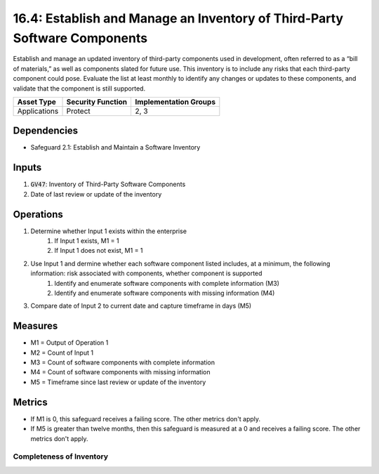 16.4: Establish and Manage an Inventory of Third-Party Software Components
=========================================================
Establish and manage an updated inventory of third-party components used in development, often referred to as a “bill of materials,” as well as components slated for future use. This inventory is to include any risks that each third-party component could pose. Evaluate the list at least monthly to identify any changes or updates to these components, and validate that the component is still supported. 

.. list-table::
	:header-rows: 1

	* - Asset Type
	  - Security Function
	  - Implementation Groups
	* - Applications
	  - Protect
	  - 2, 3

Dependencies
------------
* Safeguard 2.1: Establish and Maintain a Software Inventory

Inputs
-----------
#. :code:`GV47`: Inventory of Third-Party Software Components 
#. Date of last review or update of the inventory

Operations
----------
#. Determine whether Input 1 exists within the enterprise
	#. If Input 1 exists, M1 = 1
	#. If Input 1 does not exist, M1 = 1
#. Use Input 1 and dermine whether each software component listed includes, at a minimum, the following information: risk associated with components, whether component is supported 
	#. Identify and enumerate software components with complete information (M3)
	#. Identify and enumerate software components with missing information (M4) 
#. Compare date of Input 2 to current date and capture timeframe in days (M5)


Measures
--------
* M1 = Output of Operation 1
* M2 = Count of Input 1
* M3 = Count of software components with complete information
* M4 = Count of software components with missing information
* M5 = Timeframe since last review or update of the inventory 

Metrics
-------
* If M1 is 0, this safeguard receives a failing score. The other metrics don't apply.
* If M5 is greater than twelve months, then this safeguard is measured at a 0 and receives a failing score. The other metrics don't apply.

Completeness of Inventory
^^^^^^^^^
.. list-table::

	* - **Metric**
	  - | The percent of components included in the secure application 
	  - | development process
	* - **Calculation**
	  - :code:`M3 / M2`


.. history
.. authors
.. license
